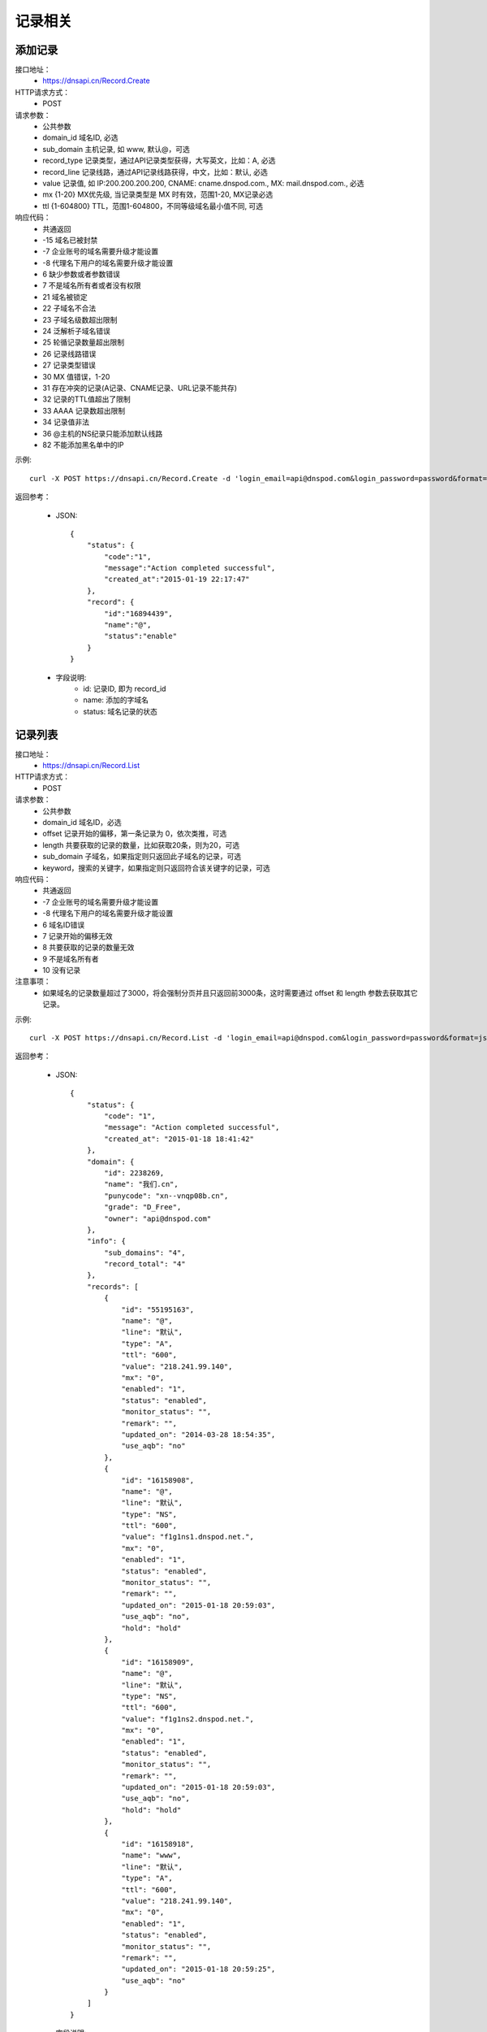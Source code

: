 记录相关
========

.. _Record.Create:

添加记录
---------
接口地址：
    * https://dnsapi.cn/Record.Create
HTTP请求方式：
    * POST
请求参数：
    * 公共参数
    * domain_id  域名ID, 必选
    * sub_domain  主机记录, 如 www, 默认@，可选
    * record_type  记录类型，通过API记录类型获得，大写英文，比如：A, 必选
    * record_line  记录线路，通过API记录线路获得，中文，比如：默认, 必选
    * value  记录值, 如 IP:200.200.200.200, CNAME: cname.dnspod.com., MX: mail.dnspod.com., 必选
    * mx {1-20}  MX优先级, 当记录类型是 MX 时有效，范围1-20, MX记录必选
    * ttl {1-604800}  TTL，范围1-604800，不同等级域名最小值不同, 可选
响应代码：
    * 共通返回
    * -15 域名已被封禁
    * -7 企业账号的域名需要升级才能设置
    * -8 代理名下用户的域名需要升级才能设置
    * 6 缺少参数或者参数错误
    * 7 不是域名所有者或者没有权限
    * 21 域名被锁定
    * 22 子域名不合法
    * 23 子域名级数超出限制
    * 24 泛解析子域名错误
    * 25 轮循记录数量超出限制
    * 26 记录线路错误
    * 27 记录类型错误
    * 30 MX 值错误，1-20
    * 31 存在冲突的记录(A记录、CNAME记录、URL记录不能共存)
    * 32 记录的TTL值超出了限制
    * 33 AAAA 记录数超出限制
    * 34 记录值非法
    * 36 @主机的NS纪录只能添加默认线路
    * 82 不能添加黑名单中的IP

示例::

    curl -X POST https://dnsapi.cn/Record.Create -d 'login_email=api@dnspod.com&login_password=password&format=json&domain_id=2317346&sub_domain=@&record_type=A&record_line=默认&value=1.1.1.1'
    
返回参考：

    * JSON::

        {
            "status": {
                "code":"1",
                "message":"Action completed successful",
                "created_at":"2015-01-19 22:17:47"
            },
            "record": {
                "id":"16894439",
                "name":"@",
                "status":"enable"
            }
        }

    * 字段说明:
        * id: 记录ID, 即为 record_id
        * name: 添加的字域名 
        * status: 域名记录的状态

.. _Record.List:

记录列表
---------
接口地址：
    * https://dnsapi.cn/Record.List
HTTP请求方式：
    * POST
请求参数：
    * 公共参数
    * domain_id 域名ID，必选
    * offset 记录开始的偏移，第一条记录为 0，依次类推，可选
    * length 共要获取的记录的数量，比如获取20条，则为20，可选
    * sub_domain 子域名，如果指定则只返回此子域名的记录，可选
    * keyword，搜索的关键字，如果指定则只返回符合该关键字的记录，可选
响应代码：
    * 共通返回
    * -7 企业账号的域名需要升级才能设置
    * -8 代理名下用户的域名需要升级才能设置
    * 6 域名ID错误
    * 7 记录开始的偏移无效
    * 8 共要获取的记录的数量无效
    * 9 不是域名所有者
    * 10 没有记录

注意事项：
    * 如果域名的记录数量超过了3000，将会强制分页并且只返回前3000条，这时需要通过 offset 和 length 参数去获取其它记录。

示例::

     curl -X POST https://dnsapi.cn/Record.List -d 'login_email=api@dnspod.com&login_password=password&format=json&domain_id=2317346'
    
返回参考：

    * JSON::

        {
            "status": {
                "code": "1",
                "message": "Action completed successful",
                "created_at": "2015-01-18 18:41:42"
            },
            "domain": {
                "id": 2238269,
                "name": "我们.cn",
                "punycode": "xn--vnqp08b.cn",
                "grade": "D_Free",
                "owner": "api@dnspod.com"
            },
            "info": {
                "sub_domains": "4",
                "record_total": "4"
            },
            "records": [
                {
                    "id": "55195163",
                    "name": "@",
                    "line": "默认",
                    "type": "A",
                    "ttl": "600",
                    "value": "218.241.99.140",
                    "mx": "0",
                    "enabled": "1",
                    "status": "enabled",
                    "monitor_status": "",
                    "remark": "",
                    "updated_on": "2014-03-28 18:54:35",
                    "use_aqb": "no"
                },
                {
                    "id": "16158908",
                    "name": "@",
                    "line": "默认",
                    "type": "NS",
                    "ttl": "600",
                    "value": "f1g1ns1.dnspod.net.",
                    "mx": "0",
                    "enabled": "1",
                    "status": "enabled",
                    "monitor_status": "",
                    "remark": "",
                    "updated_on": "2015-01-18 20:59:03",
                    "use_aqb": "no",
                    "hold": "hold"
                },
                {
                    "id": "16158909",
                    "name": "@",
                    "line": "默认",
                    "type": "NS",
                    "ttl": "600",
                    "value": "f1g1ns2.dnspod.net.",
                    "mx": "0",
                    "enabled": "1",
                    "status": "enabled",
                    "monitor_status": "",
                    "remark": "",
                    "updated_on": "2015-01-18 20:59:03",
                    "use_aqb": "no",
                    "hold": "hold"
                },
                {
                    "id": "16158918",
                    "name": "www",
                    "line": "默认",
                    "type": "A",
                    "ttl": "600",
                    "value": "218.241.99.140",
                    "mx": "0",
                    "enabled": "1",
                    "status": "enabled",
                    "monitor_status": "",
                    "remark": "",
                    "updated_on": "2015-01-18 20:59:25",
                    "use_aqb": "no"
                }
            ]
        }

    * 字段说明:
        * domain:
            * id: 域名ID，即为 domain_id
            * name: 域名
            * punycode: punycode 转码之后的域名
            * grade: 域名等级，详见 Domain.List 或 Domain.Info 接口
            * owner: 域名所有者
        * info:
            * sub_domains: 域名记录条数
            * record_total: 域名记录条数
        * records:
            * id: 记录ID编号
            * name: 子域名(主机记录)
            * line: 解析线路, 详见 Record.Line 接口
            * type: 记录类型, 详见 Record.Type 接口
            * ttl: 记录的 TTL 值
            * value: 记录值
            * mx: 记录的 MX 记录值, 非 MX 记录类型，默认为 0
            * enabled: 记录状态
                * "0": 禁用
                * "1": 启用
            * status: 系统内部标识状态, 开发者可忽略
            * monitor_status: 该记录的D监控状态
                * "Ok": 服务器正常
                * "Warn": 该记录有报警, 服务器返回 4XX
                * "Down": 服务器宕机
                * "": 该记录未开启D监控
            * remark: 记录备注
            * updated_on: 记录最后更新时间
            * use_aqb: 是否开通网站安全中心
                * "yes": 已经开启
                * "no": 未开启

.. _Record.Modify:

修改记录
---------
接口地址：
    *  https://dnsapi.cn/Record.Modify
HTTP请求方式：
    * POST
请求参数：
    * 公共参数
    * domain_id 域名ID，必选
    * record_id 记录ID，必选
    * sub_domain 主机记录，默认@，如 www，可选
    * record_type 记录类型，通过API记录类型获得，大写英文，比如：A，必选
    * record_line 记录线路，通过API记录线路获得，中文，比如：默认，必选
    * value 记录值, 如 IP:200.200.200.200, CNAME: cname.dnspod.com., MX: mail.dnspod.com.，必选
    * mx {1-20} MX优先级, 当记录类型是 MX 时有效，范围1-20, mx记录必选
    * ttl {1-604800} TTL，范围1-604800，不同等级域名最小值不同，可选
响应代码：
    * 共通返回
    * -15 域名已被封禁
    * -7 企业账号的域名需要升级才能设置
    * -8 代理名下用户的域名需要升级才能设置
    * 6 域名ID错误
    * 7 不是域名所有者或没有权限
    * 8 记录ID错误
    * 21 域名被锁定
    * 22 子域名不合法
    * 23 子域名级数超出限制
    * 24 泛解析子域名错误
    * 25 轮循记录数量超出限制
    * 26 记录线路错误
    * 27 记录类型错误
    * 29 TTL 值太小
    * 30 MX 值错误，1-20
    * 31 URL记录数超出限制
    * 32 NS 记录数超出限制
    * 33 AAAA 记录数超出限制
    * 34 记录值非法
    * 35 添加的IP不允许
    * 36 @主机的NS纪录只能添加默认线路
    * 82 不能添加黑名单中的IP

注意事项：
    * 如果1小时之内，提交了超过5次没有任何变动的记录修改请求，该记录会被系统锁定1小时，不允许再次修改。比如原记录值已经是 1.1.1.1，新的请求还要求修改为 1.1.1.1。

示例::

    curl -X POST https://dnsapi.cn/Record.Modify -d 'login_email=api@dnspod.com&login_password=password&format=json&domain_id=2317346&record_id=16894439&sub_domain=www&value=3.2.2.2&record_type=A&record_line=默认'
   
返回参考：

    * JSON::

        {
            "status": {
                "code":"1",
                "message":"Action completed successful",
                "created_at":"2015-01-18 16:53:23"
            },
            "record": {
                "id":16894439,
                "name":"@",
                "value":"3.2.2.2",
                "status":"enable"
            }
        }

    * 字段说明:
        * id: 记录ID, 即为 record_id
        * name: 子域名
        * value": 记录值
        * status": 记录状态

.. _Record.Remove:

删除记录
---------
接口地址：
    *  https://dnsapi.cn/Record.Remove
HTTP请求方式：
    * POST
请求参数：
    * 公共参数
    * domain_id 域名ID，必选
    * record_id 记录ID，必选
响应代码：
    * 共通返回
    * -15 域名已被封禁
    * -7 企业账号的域名需要升级才能设置
    * -8 代理名下用户的域名需要升级才能设置
    * 6 域名ID错误
    * 7 不是域名所有者或没有权限
    * 8 记录ID错误
    * 21 域名被锁定

示例::

    curl -X POST https://dnsapi.cn/Record.Remove -d 'login_email=api@dnspod.com&login_password=password&format=json&domain_id=2317346&record_id=16894439'
    
返回参考：

    * JSON::

        {
            "status": {
                "code":"1",
                "message":"Action completed successful",
                "created_at":"2015-01-18 16:58:07"
            }
        }

.. _Record.Ddns:

更新动态DNS记录
----------------
接口地址：
    *  https://dnsapi.cn/Record.Ddns
HTTP请求方式：
    * POST
请求参数：
    * 公共参数
    * domain_id 域名ID，必选
    * record_id 记录ID，必选
    * sub_domain 主机记录，如 www
    * record_line 记录线路，通过API记录线路获得，中文，比如：默认，必选
    * value IP地址，例如：6.6.6.6，可选
响应代码：
    * 共通返回
    * -15 域名已被封禁
    * -7 企业账号的域名需要升级才能设置
    * -8 代理名下用户的域名需要升级才能设置
    * 6 域名ID错误
    * 7 不是域名所有者或没有权限
    * 8 记录ID错误
    * 21 域名被锁定
    * 22 子域名不合法
    * 23 子域名级数超出限制，比如免费套餐域名不支持三级域名
    * 24 泛解析子域名错误，比如免费套餐载名不支持 a*
    * 25 轮循记录数量超出限制，比如免费套餐域名只能存在两条轮循记录
    * 26 记录线路错误，比如免费套餐域名不支持移动、国外

注意事项：
    * 如果1小时之内，提交了超过5次没有任何变动的记录修改请求，该记录会被系统锁定1小时，不允许再次修改，所以在开发和测试的过程中，请自行处理IP变动，仅在本地IP发生变动的情况下才调用本接口。
    * 如何理解没有任何变动的记录修改请求？比如原记录值已经是 1.1.1.1，新的请求还要求修改为 1.1.1.1。

示例::

    curl -X POST https://dnsapi.cn/Record.Ddns -d 'login_email=api@dnspod.com&login_password=password&format=json&domain_id=2317346&record_id=16894439&record_line=默认&sub_domain=www'
    
返回参考：

    * JSON::

        { 
            "status": {
                "code":"1",
                "message":"Action completed successful",
                "created_at":"2015-01-18 17:23:58"
            },
            "record": {
                "id":16909160,
                "name":"@",
                "value":"111.111.111.111"
            }
        }

    * 字段说明:
        * id: 记录ID, 即为 record_id
        * name: 子域名
        * value": 记录值

.. _Record.Remark:

设置记录备注
-------------
接口地址：
    *  https://dnsapi.cn/Record.Remark
HTTP请求方式：
    * POST
请求参数：
    * 公共参数
    * domain_id 域名ID，必选
    * record_id 记录ID，必选
    * remark 域名备注，删除备注请提交空内容，必选
响应代码：
    * 共通返回
    * 6 域名ID错误
    * 8 记录 ID 错误

示例::

    curl -X POST https://dnsapi.cn/Record.Remark -d 'login_email=api@dnspod.com&login_password=password&format=json&domain_id=2317346&record_id=16894439&remark=test'
    
返回参考：

    * JSON::

        {
            "status": {
                "code": "1", 
                "message": "Action completed successful", 
                "created_at": "2015-01-18 17:32:23"
            }
        }

.. _Record.Info:

获取记录信息
-------------
接口地址：
    *  https://dnsapi.cn/Record.Info
HTTP请求方式：
    * POST
请求参数：
    * 公共参数
    * domain_id 域名ID，必选
    * record_id 记录ID，必选
响应代码：
    * 共通返回
    * -15 域名已被封禁
    * -7 企业账号的域名需要升级才能设置
    * -8 代理名下用户的域名需要升级才能设置
    * 6 域名ID错误
    * 7 不是域名所有者或没有权限
    * 8 记录ID错误

示例::

    curl -X POST https://dnsapi.cn/Record.Info -d 'login_email=api@dnspod.com&login_password=password&format=json&domain_id=2317346&record_id=16894439'
    
返回参考：

    * JSON::

        {
            "status": {
                "code": "1", 
                "message": "Action completed successful", 
                "created_at": "2015-01-18 17:36:10"
            }, 
            "domain": {
                "id": 2317346, 
                "domain": "testapi.com", 
                "domain_grade": "D_Plus"
            }, 
            "record": {
                "id": "16909160", 
                "sub_domain": "@", 
                "record_type": "A", 
                "record_line": "默认", 
                "value": "111.111.111.111", 
                "mx": "0", 
                "ttl": "10", 
                "enabled": "1", 
                "monitor_status": "", 
                "remark": "test", 
                "updated_on": "2015-01-18 17:23:58", 
                "domain_id": "2317346"
            }
        }

    * 字段说明:
        * domain:
            * id: 域名ID，即为 domain_id
            * domain: 域名
            * domain_grade: 域名等级，详见 Domain.List 或 Domain.Info 接口
        * record:
            * id: 记录ID编号
            * sub_domain: 子域名(主机记录)
            * record_type: 记录类型, 详见 Record.Type 接口
            * record_line: 解析线路, 详见 Record.Line 接口
            * value: 记录值
            * mx: 记录的 MX 记录值, 非 MX 记录类型，默认为 0
            * ttl: 记录的 TTL 值
            * enabled: 记录状态
                * "0": 禁用
                * "1": 启用
            * monitor_status: 该记录的D监控状态
                * "Ok": 服务器正常
                * "Warn": 该记录有报警, 服务器返回 4XX
                * "Down": 服务器宕机
                * "": 该记录未开启D监控
            * remark: 记录备注
            * updated_on: 记录最后更新时间
            * domain_id: 域名ID, 即为 domain_id

.. _Record.Status:

设置记录状态
-------------
接口地址：
    *  https://dnsapi.cn/Record.Status
HTTP请求方式：
    * POST
请求参数：
    * 公共参数
    * domain_id 域名ID，必选
    * record_id 记录ID，必选
    * status {enable|disable} 新的状态，必选
响应代码：
    * 共通返回
    * -15 域名已被封禁
    * -7 企业账号的域名需要升级才能设置
    * -8 代理名下用户的域名需要升级才能设置
    * 6 域名ID错误
    * 7 不是域名所有者或没有权限
    * 8 记录ID错误
    * 21 域名被锁定

示例::

    curl -X POST https://dnsapi.cn/Record.Status -d 'login_email=api@dnspod.com&login_password=password&format=json&domain_id=2317346&record_id=16894439&status=disable'
    
返回参考：

    * JSON::

        {
            "status": {
                "code": "1", 
                "message": "Action completed successful", 
                "created_at": "2015-01-18 20:07:29"
            }, 
            "record": {
                "id": 16909160, 
                "name": "@", 
                "status": "disable"
            }
        }

    * 字段说明:
        * id: 记录ID, 即为 record_id
        * name: 子域名
        * status: 记录状态
